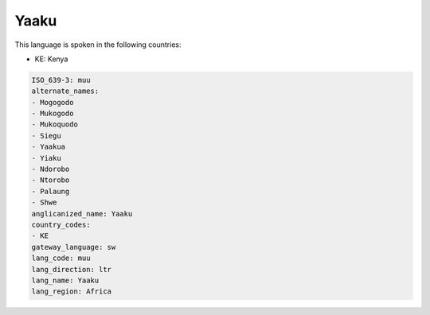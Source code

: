.. _muu:

Yaaku
=====

This language is spoken in the following countries:

* KE: Kenya

.. code-block:: yaml

    ISO_639-3: muu
    alternate_names:
    - Mogogodo
    - Mukogodo
    - Mukoquodo
    - Siegu
    - Yaakua
    - Yiaku
    - Ndorobo
    - Ntorobo
    - Palaung
    - Shwe
    anglicanized_name: Yaaku
    country_codes:
    - KE
    gateway_language: sw
    lang_code: muu
    lang_direction: ltr
    lang_name: Yaaku
    lang_region: Africa
    

